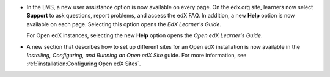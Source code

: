 * In the LMS, a new user assistance option is now available on every page. On
  the edx.org site, learners now select **Support** to ask questions, report
  problems, and access the edX FAQ. In addition, a new **Help** option is now
  available on each page. Selecting this option opens the *EdX Learner's
  Guide*.

  For Open edX instances, selecting the new **Help** option opens the *Open edX
  Learner's Guide*.

* A new section that describes how to set up different sites for an Open edX
  installation is now available in the *Installing, Configuring, and Running an
  Open edX Site* guide. For more information, see
  :ref:`installation:Configuring Open edX Sites`.

